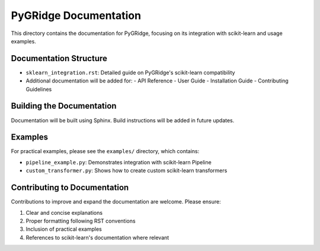 PyGRidge Documentation
===================

This directory contains the documentation for PyGRidge, focusing on its integration with scikit-learn and usage examples.

Documentation Structure
--------------------

- ``sklearn_integration.rst``: Detailed guide on PyGRidge's scikit-learn compatibility
- Additional documentation will be added for:
  - API Reference
  - User Guide
  - Installation Guide
  - Contributing Guidelines

Building the Documentation
-----------------------

Documentation will be built using Sphinx. Build instructions will be added in future updates.

Examples
-------

For practical examples, please see the ``examples/`` directory, which contains:

- ``pipeline_example.py``: Demonstrates integration with scikit-learn Pipeline
- ``custom_transformer.py``: Shows how to create custom scikit-learn transformers

Contributing to Documentation
-------------------------

Contributions to improve and expand the documentation are welcome. Please ensure:

1. Clear and concise explanations
2. Proper formatting following RST conventions
3. Inclusion of practical examples
4. References to scikit-learn's documentation where relevant
